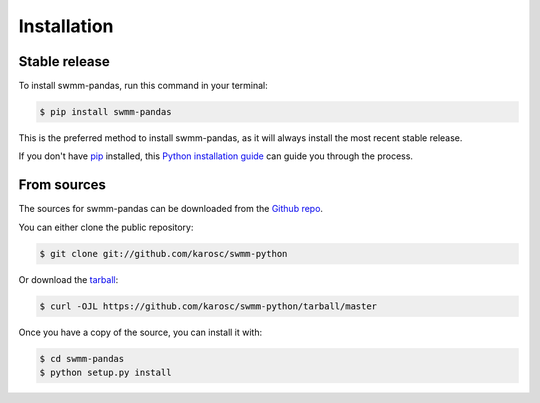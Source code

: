 .. highlight:: shell

============
Installation
============


Stable release
--------------

To install swmm-pandas, run this command in your terminal:

.. code-block:: console

    $ pip install swmm-pandas

This is the preferred method to install swmm-pandas, as it will always install the most recent stable release.

If you don't have `pip`_ installed, this `Python installation guide`_ can guide
you through the process.

.. _pip: https://pip.pypa.io
.. _Python installation guide: http://docs.python-guide.org/en/latest/starting/installation/


From sources
------------

The sources for swmm-pandas can be downloaded from the `Github repo`_.

You can either clone the public repository:

.. code-block:: console

    $ git clone git://github.com/karosc/swmm-python

Or download the `tarball`_:

.. code-block:: console

    $ curl -OJL https://github.com/karosc/swmm-python/tarball/master

Once you have a copy of the source, you can install it with:

.. code-block:: console

    $ cd swmm-pandas
    $ python setup.py install


.. _Github repo: https://github.com/karosc/swmm-python
.. _tarball: https://github.com/karosc/swmm-python/tarball/master

